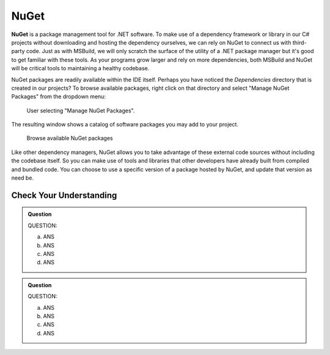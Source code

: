 NuGet
=====

.. index:: ! NuGet

**NuGet** is a package management tool for .NET software. To make use of a dependency framework or library 
in our C# projects without downloading and hosting the dependency ourselves, we can rely on NuGet to 
connect us with third-party code. Just as with MSBuild, we will only scratch the surface of the 
utility of a .NET package manager but it's good to get familiar with these tools. As your programs grow 
larger and rely on more dependencies, both MSBuild and NuGet will be critical tools to maintaining a 
healthy codebase. 

NuGet packages are readily available within the IDE itself. Perhaps you have noticed the *Dependencies* 
directory that is created in our projects? To browse available packages, right click on that directory 
and select "Manage NuGet Packages" from the dropdown menu:

.. figure:: figures/manage-nuget-packages.png
   :scale: 50%
   :alt: User selecting "Manage NuGet Packages" from dependencies dropdown menu

   User selecting "Manage NuGet Packages".

The resulting window shows a catalog of software packages you may add to your project. 

.. figure:: figures/browse-nuget-packages.png
   :scale: 50%
   :alt: Package browsing view of the NuGet package manager window

   Browse available NuGet packages

Like other dependency managers, NuGet allows you to take advantage of these external code sources without
including the codebase itself. So you can make use of tools and libraries that other developers have already 
built from compiled and bundled code. You can choose to use a specific version of a package hosted by NuGet, 
and update that version as need be. 

Check Your Understanding
------------------------

.. admonition:: Question

   QUESTION:


   a. ANS

   b. ANS

   c. ANS

   d. ANS

.. ans; 

.. admonition:: Question

   QUESTION:


   a. ANS

   b. ANS

   c. ANS

   d. ANS

.. ans; 
